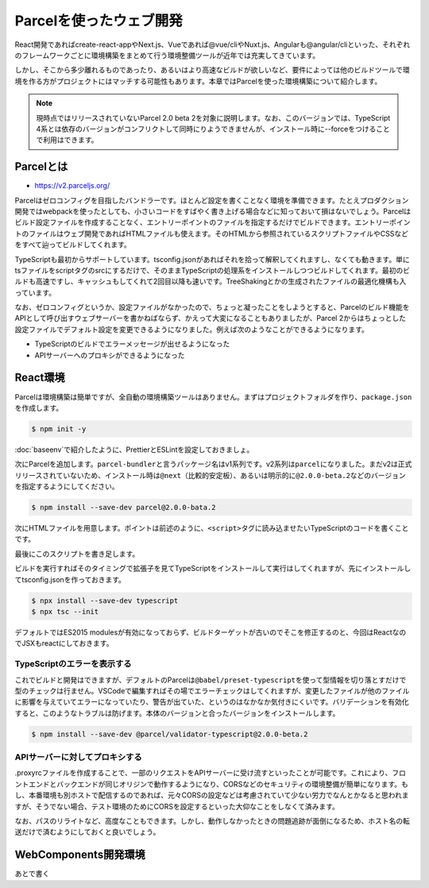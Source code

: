 Parcelを使ったウェブ開発
=============================================

React開発であればcreate-react-appやNext.js、Vueであれば@vue/cliやNuxt.js、Angularも@angular/cliといった、それぞれのフレームワークごとに環境構築をまとめて行う環境整備ツールが近年では充実してきています。

しかし、そこから多少離れるものであったり、あるいはより高速なビルドが欲しいなど、要件によっては他のビルドツールで環境を作る方がプロジェクトにはマッチする可能性もあります。本章ではParcelを使った環境構築について紹介します。

.. note::

   現時点ではリリースされていないParcel 2.0 beta 2を対象に説明します。なお、このバージョンでは、TypeScript 4系とは依存のバージョンがコンフリクトして同時にりようできませんが、インストール時に--forceをつけることで利用はできます。

Parcelとは
--------------------------

* https://v2.parceljs.org/

Parcelはゼロコンフィグを目指したバンドラーです。ほとんど設定を書くことなく環境を準備できます。たとえプロダクション開発ではwebpackを使ったとしても、小さいコードをすばやく書き上げる場合などに知っておいて損はないでしょう。Parcelはビルド設定ファイルを作成することなく、エントリーポイントのファイルを指定するだけでビルドできます。エントリーポイントのファイルはウェブ開発であればHTMLファイルも使えます。そのHTMLから参照されているスクリプトファイルやCSSなどをすべて辿ってビルドしてくれます。

TypeScriptも最初からサポートしています。tsconfig.jsonがあればそれを拾って解釈してくれますし、なくても動きます。単にtsファイルをscriptタグのsrcにするだけで、そのままTypeScriptの処理系をインストールしつつビルドしてくれます。最初のビルドも高速ですし、キャッシュもしてくれて2回目以降も速いです。TreeShakingとかの生成されたファイルの最適化機構も入っています。

なお、ゼロコンフィグというか、設定ファイルがなかったので、ちょっと凝ったことをしようとすると、Parcelのビルド機能をAPIとして呼び出すウェブサーバーを書かねばならず、かえって大変になることもありましたが、Parcel 2からはちょっとした設定ファイルでデフォルト設定を変更できるようになりました。例えば次のようなことができるようになります。

* TypeScriptのビルドでエラーメッセージが出せるようになった
* APIサーバーへのプロキシができるようになった

React環境
--------------------------

Parcelは環境構築は簡単ですが、全自動の環境構築ツールはありません。まずはプロジェクトフォルダを作り、\ ``package.json``\ を作成します。

.. code-block:: bash

   $ npm init -y

:doc:`baseenv`\ で紹介したように、PrettierとESLintを設定しておきましょ。

次にParcelを追加します。\ ``parcel-bundler``\ と言うパッケージ名はv1系列です。v2系列は\ ``parcel``\ になりました。まだv2は正式リリースされていないため、インストール時は\ ``@next``\ （比較的安定板）、あるいは明示的に\ ``@2.0.0-beta.2``\ などのバージョンを指定するようにしてください。

.. code-block:: bash

   $ npm install --save-dev parcel@2.0.0-bata.2

次にHTMLファイルを用意します。ポイントは前述のように、\ ``<script>``\ タグに読み込ませたいTypeScriptのコードを書くことです。

.. code-block:: html
   :caption: src/index.html

   <!DOCTYPE html>
   <html lang="en">
     <head>
       <meta charset="utf-8" />
       <meta name="viewport" content="width=device-width, initial-scale=1" />
       <meta http-equiv="X-UA-Compatible" content="ie=edge">
       <title>Parcel Project</title>
     </head>
     <body>
       <div id="root"></div>
       <script src="./index.tsx"></script>
     </body>
   </html>

最後にこのスクリプトを書き足します。

.. code-block:: ts
   :caption: src/index.tsx

   import React, { StrictMode } from 'react';
   import { render } from 'react-dom';

   render(
     <StrictMode>
       <div>test</div>
     </StrictMode>,
     document.getElementById('root')
   );

ビルドを実行すればそのタイミングで拡張子を見てTypeScriptをインストールして実行はしてくれますが、先にインストールしてtsconfig.jsonを作っておきます。

.. code-block:: bash

   $ npx install --save-dev typescript
   $ npx tsc --init

デフォルトではES2015 modulesが有効になっておらず、ビルドターゲットが古いのでそこを修正するのと、今回はReactなのでJSXもreactにしておきます。

.. code-block:: json
   :caption: tsconfig.json

   {
     "compilerOptions": {
       "target": "ES2018",
       "module": "es2015",
       "jsx": "react"
     }
   }

.. code-block:: json
   :caption: package.json

   {
     "scripts": {
       "start": "parcel serve src/index.html",
       "build": "parcel build src/index.html",
     }
   }

TypeScriptのエラーを表示する
~~~~~~~~~~~~~~~~~~~~~~~~~~~~~~~~~~~~~~~~~~~~

これでビルドと開発はできますが、デフォルトのParcelは\ ``@babel/preset-typescript``\ を使って型情報を切り落とすだけで型のチェックは行ません。VSCodeで編集すればその場でエラーチェックはしてくれますが、変更したファイルが他のファイルに影響を与えていてエラーになっていたり、警告が出ていた、というのはなかなか気付きにくいです。バリデーションを有効化すると、このようなトラブルは防げます。本体のバージョンと合ったバージョンをインストールします。

.. code-block:: bash

   $ npm install --save-dev @parcel/validator-typescript@2.0.0-beta.2

.. code-block:: json
   :caption: .parcelrc

   {
     "extends": "@parcel/config-default",
     "validators": {
       "*.{ts,tsx}": ["@parcel/validator-typescript"]
     }
   }


APIサーバーに対してプロキシする
~~~~~~~~~~~~~~~~~~~~~~~~~~~~~~~~~~~~~~~~~~~

.proxyrcファイルを作成することで、一部のリクエストをAPIサーバーに受け流すといったことが可能です。これにより、フロントエンドとバックエンドが同じオリジンで動作するようになり、CORSなどのセキュリティの環境整備が簡単になります。もし、本番環境も別ホストで配信するのであれば、元々CORSの設定などは考慮されていて少ない労力でなんとかなると思われますが、そうでない場合、テスト環境のためにCORSを設定するといった大仰なことをしなくて済みます。

.. code-block:: json
   :caption: .proxyrc

   {
     "/api": {
       "target": "http://localhost:3000/"
     }
   }

なお、パスのリライトなど、高度なこともできます。しかし、動作しなかったときの問題追跡が面倒になるため、ホスト名の転送だけで済むようにしておくと良いでしょう。

WebComponents開発環境
--------------------------------

あとで書く